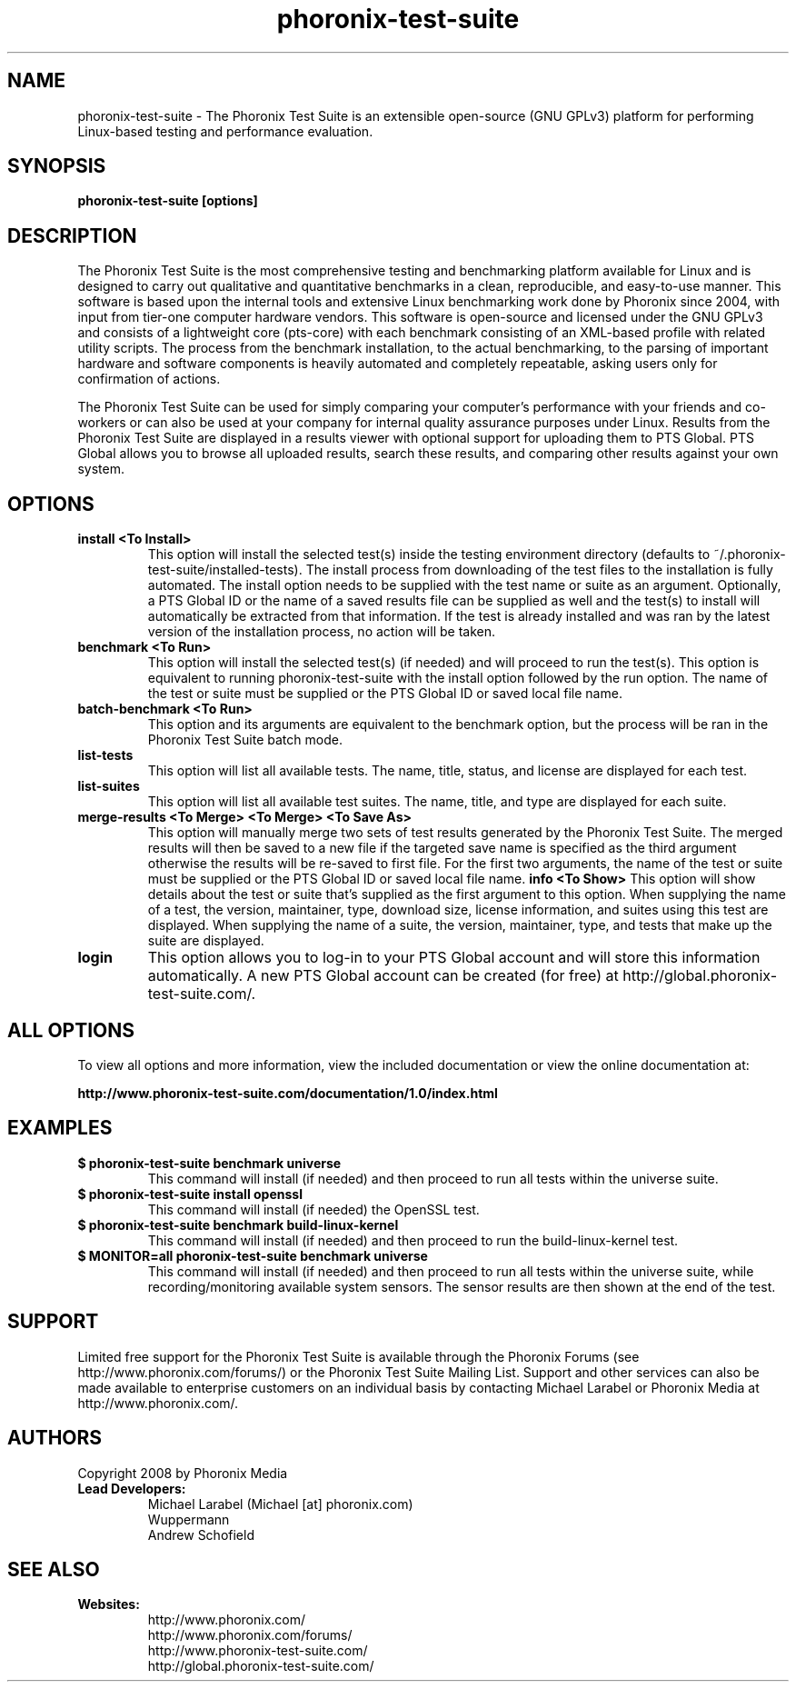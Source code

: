 .TH phoronix-test-suite 1  "www.phoronix-test-suite.com" "Version 1.0" "BASIC COMMANDS"
.SH NAME
phoronix-test-suite \- The Phoronix Test Suite is an extensible open-source (GNU GPLv3) platform for performing Linux-based testing and performance evaluation.
.SH SYNOPSIS
.B phoronix-test-suite [options]
.SH DESCRIPTION
The Phoronix Test Suite is the most comprehensive testing and benchmarking platform available for Linux and is designed to carry out qualitative and quantitative benchmarks in a clean, reproducible, and easy-to-use manner. This software is based upon the internal tools and extensive Linux benchmarking work done by Phoronix since 2004, with input from tier-one computer hardware vendors. This software is open-source and licensed under the GNU GPLv3 and consists of a lightweight core (pts-core) with each benchmark consisting of an XML-based profile with related utility scripts. The process from the benchmark installation, to the actual benchmarking, to the parsing of important hardware and software components is heavily automated and completely repeatable, asking users only for confirmation of actions.
.PP
The Phoronix Test Suite can be used for simply comparing your computer's performance with your friends and co-workers or can also be used at your company for internal quality assurance purposes under Linux. Results from the Phoronix Test Suite are displayed in a results viewer with optional support for uploading them to PTS Global. PTS Global allows you to browse all uploaded results, search these results, and comparing other results against your own system.
.SH OPTIONS
.TP
.B install <To Install>
This option will install the selected test(s) inside the testing environment directory (defaults to ~/.phoronix-test-suite/installed-tests). The install process from downloading of the test files to the installation is fully automated. The install option needs to be supplied with the test name or suite as an argument. Optionally, a PTS Global ID or the name of a saved results file can be supplied as well and the test(s) to install will automatically be extracted from that information. If the test is already installed and was ran by the latest version of the installation process, no action will be taken.
.TP
.B benchmark <To Run>
This option will install the selected test(s) (if needed) and will proceed to run the test(s). This option is equivalent to running phoronix-test-suite with the install option followed by the run option. The name of the test or suite must be supplied or the PTS Global ID or saved local file name.
.TP
.B batch-benchmark <To Run>
This option and its arguments are equivalent to the benchmark option, but the process will be ran in the Phoronix Test Suite batch mode.
.TP
.B list-tests
This option will list all available tests. The name, title, status, and license are displayed for each test.
.TP
.B list-suites
This option will list all available test suites. The name, title, and type are displayed for each suite.
.TP
.B merge-results <To Merge> <To Merge> <To Save As>
This option will manually merge two sets of test results generated by the Phoronix Test Suite. The merged results will then be saved to a new file if the targeted save name is specified as the third argument otherwise the results will be re-saved to first file. For the first two arguments, the name of the test or suite must be supplied or the PTS Global ID or saved local file name.
.B info <To Show>
This option will show details about the test or suite that's supplied as the first argument to this option. When supplying the name of a test, the version, maintainer, type, download size, license information, and suites using this test are displayed. When supplying the name of a suite, the version, maintainer, type, and tests that make up the suite are displayed.
.TP
.B login
This option allows you to log-in to your PTS Global account and will store this information automatically. A new PTS Global account can be created (for free) at http://global.phoronix-test-suite.com/.
.SH ALL OPTIONS
To view all options and more information, view the included documentation or view the online documentation at:
.PP
.B http://www.phoronix-test-suite.com/documentation/1.0/index.html
.SH EXAMPLES
.TP
.B $ phoronix-test-suite benchmark universe
This command will install (if needed) and then proceed to run all tests within the universe suite.
.TP
.B $ phoronix-test-suite install openssl
This command will install (if needed) the OpenSSL test.
.TP
.B $ phoronix-test-suite benchmark build-linux-kernel
This command will install (if needed) and then proceed to run the build-linux-kernel test.
.TP
.B $ MONITOR=all phoronix-test-suite benchmark universe
This command will install (if needed) and then proceed to run all tests within the universe suite, while recording/monitoring available system sensors. The sensor results are then shown at the end of the test.
.SH SUPPORT
Limited free support for the Phoronix Test Suite is available through the Phoronix Forums (see http://www.phoronix.com/forums/) or the Phoronix Test Suite Mailing List. Support and other services can also be made available to enterprise customers on an individual basis by contacting Michael Larabel or Phoronix Media at http://www.phoronix.com/.
.SH AUTHORS
Copyright 2008 by Phoronix Media
.TP
.B Lead Developers:
Michael Larabel (Michael [at] phoronix.com)
.br
Wuppermann
.br
Andrew Schofield
.SH SEE ALSO
.TP
.B Websites:
.br
http://www.phoronix.com/
.br
http://www.phoronix.com/forums/
.br
http://www.phoronix-test-suite.com/
.br
http://global.phoronix-test-suite.com/

